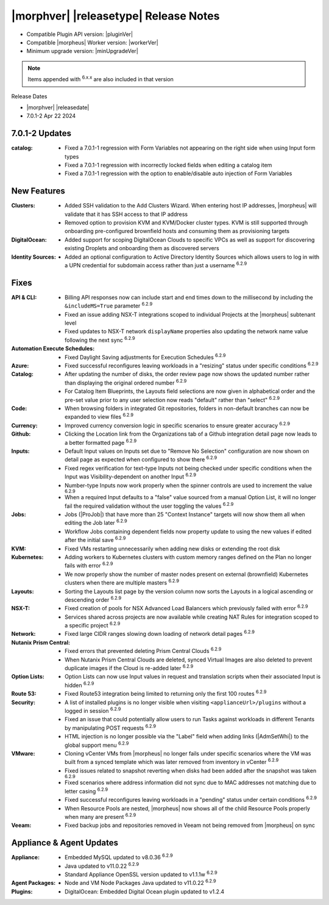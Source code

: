 .. _Release Notes:

**************************************
|morphver| |releasetype| Release Notes
**************************************

- Compatible Plugin API version: |pluginVer|
- Compatible |morpheus| Worker version: |workerVer|
- Minimum upgrade version: |minUpgradeVer|

.. NOTE:: Items appended with :superscript:`6.x.x` are also included in that version

Release Dates

- |morphver| |releasedate|
- 7.0.1-2 Apr 22 2024

7.0.1-2 Updates
===============

:catalog: -  Fixed a 7.0.1-1 regression with Form Variables not appearing on the right side when using Input form types
          -  Fixed a 7.0.1-1 regression with incorrectly locked fields when editing a catalog item
          - Fixed a 7.0.1-1 regression with the option to enable/disable auto injection of Form Variables

New Features
============

:Clusters: - Added SSH validation to the Add Clusters Wizard. When entering host IP addresses, |morpheus| will validate that it has SSH access to that IP address
            - Removed option to provision KVM and KVM/Docker cluster types. KVM is still supported through onboarding pre-configured brownfield hosts and consuming them as provisioning targets
:DigitalOcean: - Added support for scoping DigitalOcean Clouds to specific VPCs as well as support for discovering existing Droplets and onboarding them as discovered servers
:Identity Sources: - Added an optional configuration to Active Directory Identity Sources which allows users to log in with a UPN credential for subdomain access rather than just a username :superscript:`6.2.9`



Fixes
=====

:API & CLI: - Billing API responses now can include start and end times down to the millisecond by including the ``&includeMS=True`` parameter :superscript:`6.2.9`
             - Fixed an issue adding NSX-T integrations scoped to individual Projects at the |morpheus| subtenant level
             - Fixed updates to NSX-T network ``displayName`` properties also updating the network name value following the next sync :superscript:`6.2.9`
:Automation Execute Schedules: - Fixed Daylight Saving adjustments for Execution Schedules :superscript:`6.2.9`
:Azure: - Fixed successful reconfigures leaving workloads in a "resizing" status under specific conditions :superscript:`6.2.9`
:Catalog: - After updating the number of disks, the order review page now shows the updated number rather than displaying the original ordered number :superscript:`6.2.9`
           - For Catalog Item Blueprints, the Layouts field selections are now given in alphabetical order and the pre-set value prior to any user selection now reads "default" rather than "select" :superscript:`6.2.9`
:Code: - When browsing folders in integrated Git repositories, folders in non-default branches can now be expanded to view files :superscript:`6.2.9`
:Currency: - Improved currency conversion logic in specific scenarios to ensure greater accuracy :superscript:`6.2.9`
:Github: - Clicking the Location link from the Organizations tab of a Github integration detail page now leads to a better formatted page :superscript:`6.2.9`
:Inputs: - Default Input values on Inputs set due to "Remove No Selection" configuration are now shown on detail page as expected when configured to show there :superscript:`6.2.9`
          - Fixed regex verification for text-type Inputs not being checked under specific conditions when the Input was Visibility-dependent on another Input :superscript:`6.2.9`
          - Number-type Inputs now work properly when the spinner controls are used to increment the value :superscript:`6.2.9`
          - When a required Input defaults to a "false" value sourced from a manual Option List, it will no longer fail the required validation without the user toggling the values :superscript:`6.2.9`
:Jobs: - Jobs (|ProJob|) that have more than 25 "Context Instance" targets will now show them all when editing the Job later :superscript:`6.2.9`
        - Workflow Jobs containing dependent fields now property update to using the new values if edited after the initial save :superscript:`6.2.9`
:KVM: - Fixed VMs restarting unnecessarily when adding new disks or extending the root disk
:Kubernetes: - Adding workers to Kubernetes clusters with custom memory ranges defined on the Plan no longer fails with error :superscript:`6.2.9`
              - We now properly show the number of master nodes present on external (brownfield) Kubernetes clusters when there are multiple masters :superscript:`6.2.9`
:Layouts: - Sorting the Layouts list page by the version column now sorts the Layouts in a logical ascending or descending order :superscript:`6.2.9`
:NSX-T: - Fixed creation of pools for NSX Advanced Load Balancers which previously failed with error :superscript:`6.2.9`
         - Services shared across projects are now available while creating NAT Rules for integration scoped to a specific project :superscript:`6.2.9`
:Network: - Fixed large CIDR ranges slowing down loading of network detail pages :superscript:`6.2.9`
:Nutanix Prism Central: - Fixed errors that prevented deleting Prism Central Clouds :superscript:`6.2.9`
                  - When Nutanix Prism Central Clouds are deleted, synced Virtual Images are also deleted to prevent duplicate images if the Cloud is re-added later :superscript:`6.2.9`
:Option Lists: - Option Lists can now use Input values in request and translation scripts when their associated Input is hidden :superscript:`6.2.9`
:Route 53: - Fixed Route53 integration being limited to returning only the first 100 routes :superscript:`6.2.9`
:Security: - A list of installed plugins is no longer visible when visiting ``<applianceUrl>/plugins`` without a logged in session :superscript:`6.2.9`
            - Fixed an issue that could potentially allow users to run Tasks against workloads in different Tenants by manipulating POST requests :superscript:`6.2.9`
            - HTML injection is no longer possible via the "Label" field when adding links (|AdmSetWhi|) to the global support menu :superscript:`6.2.9`
:VMware: - Cloning vCenter VMs from |morpheus| no longer fails under specific scenarios where the VM was built from a synced template which was later removed from inventory in vCenter :superscript:`6.2.9`
          - Fixed issues related to snapshot reverting when disks had been added after the snapshot was taken :superscript:`6.2.9`
          - Fixed scenarios where address information did not sync due to MAC addresses not matching due to letter casing :superscript:`6.2.9`
          - Fixed successful reconfigures leaving workloads in a "pending" status under certain conditions :superscript:`6.2.9`
          - When Resource Pools are nested, |morpheus| now shows all of the child Resource Pools properly when many are present :superscript:`6.2.9`
:Veeam: - Fixed backup jobs and repositories removed in Veeam not being removed from |morpheus| on sync


Appliance & Agent Updates
=========================

:Appliance: - Embedded MySQL updated to v8.0.36 :superscript:`6.2.9`
            - Java updated to v11.0.22 :superscript:`6.2.9`
            - Standard Appliance OpenSSL version updated to v1.1.1w :superscript:`6.2.9`
:Agent Packages:  - Node and VM Node Packages Java updated to v11.0.22 :superscript:`6.2.9`
:Plugins: - DigitalOcean: Embedded Digital Ocean plugin updated to v1.2.4

